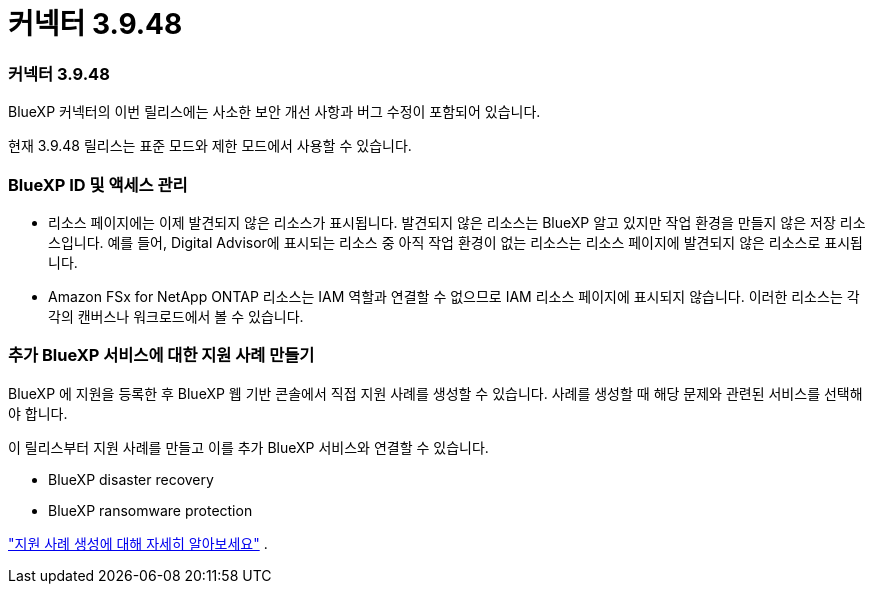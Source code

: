 = 커넥터 3.9.48
:allow-uri-read: 




=== 커넥터 3.9.48

BlueXP 커넥터의 이번 릴리스에는 사소한 보안 개선 사항과 버그 수정이 포함되어 있습니다.

현재 3.9.48 릴리스는 표준 모드와 제한 모드에서 사용할 수 있습니다.



=== BlueXP ID 및 액세스 관리

* 리소스 페이지에는 이제 발견되지 않은 리소스가 표시됩니다.  발견되지 않은 리소스는 BlueXP 알고 있지만 작업 환경을 만들지 않은 저장 리소스입니다.  예를 들어, Digital Advisor에 표시되는 리소스 중 아직 작업 환경이 없는 리소스는 리소스 페이지에 발견되지 않은 리소스로 표시됩니다.
* Amazon FSx for NetApp ONTAP 리소스는 IAM 역할과 연결할 수 없으므로 IAM 리소스 페이지에 표시되지 않습니다.  이러한 리소스는 각각의 캔버스나 워크로드에서 볼 수 있습니다.




=== 추가 BlueXP 서비스에 대한 지원 사례 만들기

BlueXP 에 지원을 등록한 후 BlueXP 웹 기반 콘솔에서 직접 지원 사례를 생성할 수 있습니다.  사례를 생성할 때 해당 문제와 관련된 서비스를 선택해야 합니다.

이 릴리스부터 지원 사례를 만들고 이를 추가 BlueXP 서비스와 연결할 수 있습니다.

* BlueXP disaster recovery
* BlueXP ransomware protection


https://docs.netapp.com/us-en/bluexp-setup-admin/task-get-help.html["지원 사례 생성에 대해 자세히 알아보세요"] .
